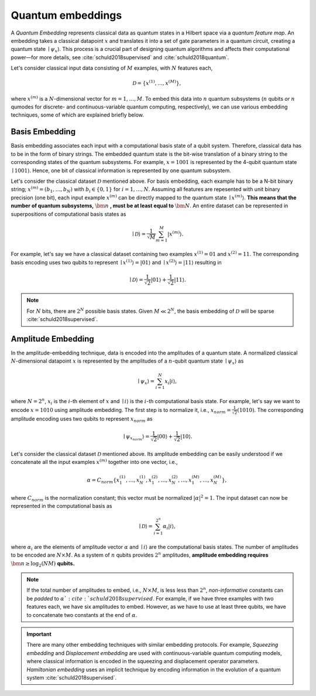 .. role:: html(raw)
   :format: html

.. _embeddings:

Quantum embeddings
===================

A *Quantum Embedding* represents classical data as quantum states in a Hilbert space via a *quantum feature map*. An embedding takes a classical datapoint :math:`x` and translates it into a set of gate parameters in a quantum circuit, creating a quantum state :math:`\mid \psi_x \rangle`. This process is a crucial part of designing quantum algorithms and affects their computational power—for more details, see :cite:`schuld2018supervised` and :cite:`schuld2018quantum`. 

Let's consider classical input data consisting of :math:`M` examples, with :math:`N` features each, 

.. math:: \mathcal{D}=\{x^{(1)}, \ldots, x^{(M)}\},

where :math:`x^{(m)}` is a :math:`N`-dimensional vector for :math:`m=1,\ldots,M`. To embed this data into :math:`n` quantum subsystems (:math:`n` qubits *or* :math:`n` qumodes for discrete- and continuous-variable quantum computing, respectively), we can use various embedding techniques, some of which are explained briefly below. 


Basis Embedding
^^^^^^^^^^^^^^^^^^^^

Basis embedding associates each input with a computational basis state of a qubit system. Therefore, classical data has to be in the form of binary strings. The embedded quantum state is the bit-wise translation of a binary string to the corresponding states of the quantum subsystems. For example, :math:`x=1001` is represented by the 4-qubit quantum state :math:`\mid 1001 \rangle`. Hence, one bit of classical information is represented by one quantum subsystem.

Let's consider the classical dataset :math:`\mathcal{D}` mentioned above. For basis embedding, each example has to be a N-bit binary string; :math:`x^{(m)}=(b_1,\ldots,b_N)` with :math:`b_i \in \{0,1\}` for :math:`i=1,\ldots,N`. Assuming all features are repesented with unit binary precision (one bit), each input example :math:`x^{(m)}` can be directly mapped to the quantum state :math:`\mid x^{(m)}\rangle`. **This means that the number of quantum subsystems,** :math:`\bm{n}` **, must be at least equal to** :math:`\bm{N}`. An entire dataset can be represented in superpositions of computational basis states as


.. math:: \mid \mathcal{D} \rangle = \frac{1}{\sqrt{M}} \sum_{m=1}^{M} |x^{(m)} \rangle.

For example, let's say we have a classical dataset containing two examples :math:`x^{(1)}=01` and :math:`x^{(2)}=11`. The corresponding basis encoding uses two qubits to represent :math:`\mid x^{(1)} \rangle=|01 \rangle` and :math:`\mid x^{(2)} \rangle=|11 \rangle` resulting in

.. math:: \mid \mathcal{D} \rangle = \frac{1}{\sqrt{2}}|01 \rangle + \frac{1}{\sqrt{2}} |11 \rangle.

.. note:: For :math:`N` bits, there are :math:`2^N` possible basis states. Given :math:`M \ll 2^N`, the basis embedding of :math:`\mathcal{D}` will be sparse :cite:`schuld2018supervised`. 


Amplitude Embedding
^^^^^^^^^^^^^^^^^^^^

In the amplitude-embedding technique, data is encoded into the amplitudes of a quantum state. A normalized classical :math:`N`-dimensional datapoint :math:`x` is represented by the amplitudes of a :math:`n`-qubit quantum state :math:`\mid \psi_x \rangle` as

.. math:: \mid \psi_x \rangle = \sum_{i=1}^{N} x_i |i \rangle,

where :math:`N=2^n`, :math:`x_i` is the :math:`i`-th element of :math:`x` and :math:`\mid i \rangle` is the :math:`i`-th computational basis state. For example, let's say we want to encode :math:`x=1010` using amplitude embedding. The first step is to normalize it, i.e., :math:`x_{norm}=\frac{1}{\sqrt{2}}(1010)`. The corresponding amplitude encoding uses two qubits to represent :math:`x_{norm}` as

.. math:: \mid \psi_{x_{norm}} \rangle = \frac{1}{\sqrt{2}}|00 \rangle + \frac{1}{\sqrt{2}}|10 \rangle.  

Let's consider the classical dataset :math:`\mathcal{D}` mentioned above. Its amplitude embedding can be easily understood if we concatenate all the input examples :math:`x^{(m)}` together into one vector, i.e., 

.. math:: \alpha = C_{norm} \{ x^{(1)}_1, \ldots, x^{(1)}_N, x^{(2)}_1, \ldots, x^{(2)}_N, \ldots, x^{(M)}_1, \ldots, x^{(M)}_N \},
 
where :math:`C_{norm}` is the normalization constant; this vector must be normalized :math:`|\alpha|^2=1`. The input dataset can now be represented in the computational basis as

.. math:: \mid \mathcal{D} \rangle = \sum_{i=1}^{2^n} \alpha_i |i \rangle,

where :math:`\alpha_i` are the elements of amplitude vector :math:`\alpha` and :math:`\mid i \rangle` are the computational basis states. The number of amplitudes to be encoded are :math:`N \times M`. As a system of :math:`n` qubits provides :math:`2^n` amplitudes, **amplitude embedding requires** :math:`\bm{n \geq \log_2({NM})}`  **qubits.**


.. note:: If the total number of amplitudes to embed, i.e., :math:`N \times M`, is less less than :math:`2^n`, *non-informative* constants can be *padded* to :math:`\alpha `:cite:`schuld2018supervised`. For example, if we have three examples with two features each, we have six amplitudes to embed. However, as we have to use at least three qubits, we have to concatenate two constants at the end of :math:`\alpha`. 

.. important:: There are many other embedding techniques with similar embedding protocols. For example, *Squeezing embedding* and *Displacement embedding* are used with continuous-variable quantum computing models, where classical information is encoded in the squeezing and displacement operator parameters. *Hamiltonian embedding* uses an implicit technique by encoding information in the evolution of a quantum system :cite:`schuld2018supervised`.  

.. seealso:: PennyLane provides built-in embedding templates; see :mod:`pennylane.templates.embeddings` for more details.



  
